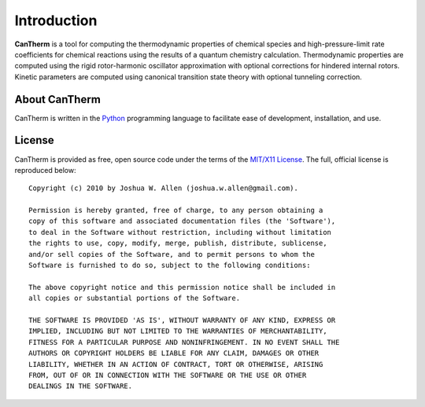 ************
Introduction
************

**CanTherm** is a tool for computing the thermodynamic properties of chemical
species and high-pressure-limit rate coefficients for chemical reactions using
the results of a quantum chemistry calculation. Thermodynamic properties are
computed using the rigid rotor-harmonic oscillator approximation with optional
corrections for hindered internal rotors. Kinetic parameters are computed using
canonical transition state theory with optional tunneling correction.

About CanTherm
==============

CanTherm is written in the `Python <http://www.python.org/>`_ programming
language to facilitate ease of development, installation, and use. 

License
=======

CanTherm is provided as free, open source code under the terms of the 
`MIT/X11 License <http://www.opensource.org/licenses/mit-license.php>`_. The 
full, official license is reproduced below::

    Copyright (c) 2010 by Joshua W. Allen (joshua.w.allen@gmail.com).

    Permission is hereby granted, free of charge, to any person obtaining a
    copy of this software and associated documentation files (the 'Software'),
    to deal in the Software without restriction, including without limitation
    the rights to use, copy, modify, merge, publish, distribute, sublicense,
    and/or sell copies of the Software, and to permit persons to whom the
    Software is furnished to do so, subject to the following conditions:

    The above copyright notice and this permission notice shall be included in
    all copies or substantial portions of the Software.

    THE SOFTWARE IS PROVIDED 'AS IS', WITHOUT WARRANTY OF ANY KIND, EXPRESS OR
    IMPLIED, INCLUDING BUT NOT LIMITED TO THE WARRANTIES OF MERCHANTABILITY,
    FITNESS FOR A PARTICULAR PURPOSE AND NONINFRINGEMENT. IN NO EVENT SHALL THE
    AUTHORS OR COPYRIGHT HOLDERS BE LIABLE FOR ANY CLAIM, DAMAGES OR OTHER
    LIABILITY, WHETHER IN AN ACTION OF CONTRACT, TORT OR OTHERWISE, ARISING
    FROM, OUT OF OR IN CONNECTION WITH THE SOFTWARE OR THE USE OR OTHER
    DEALINGS IN THE SOFTWARE.
